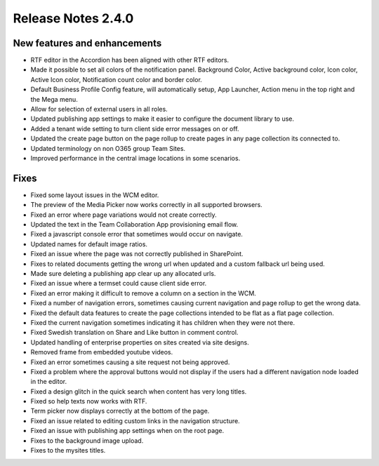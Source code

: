 Release Notes 2.4.0
========================================

New features and enhancements
***********************

- RTF editor in the Accordion has been aligned with other RTF editors.
- Made it possible to set all colors of the notification panel. Background Color, Active background color, Icon color, Active Icon color, Notification count color and border color.
- Default Business Profile Config feature, will automatically setup, App Launcher, Action menu in the top right and the Mega menu.
- Allow for selection of external users in all roles.
- Updated publishing app settings to make it easier to configure the document library to use.
- Added a tenant wide setting to turn client side error messages on or off.
- Updated the create page button on the page rollup to create pages in any page collection its connected to. 
- Updated terminology on non O365 group Team Sites.
- Improved performance in the central image locations in some scenarios.

Fixes
***********************

- Fixed some layout issues in the WCM editor.
- The preview of the Media Picker now works correctly in all supported browsers.
- Fixed an error where page variations would not create correctly.
- Updated the text in the Team Collaboration App provisioning email flow.
- Fixed a javascript console error that sometimes would occur on navigate.
- Updated names for default image ratios.
- Fixed an issue where the page was not correctly published in SharePoint.
- Fixes to related documents getting the wrong url when updated and a custom fallback url being used.
- Made sure deleting a publishing app clear up any allocated urls.
- Fixed an issue where a termset could cause client side error.
- Fixed an error making it difficult to remove a column on a section in the WCM.
- Fixed a number of navigation errors, sometimes causing current navigation and page rollup to get the wrong data. 
- Fixed the default data features to create the page collections intended to be flat as a flat page collection.
- Fixed the current navigation sometimes indicating it has children when they were not there.
- Fixed Swedish translation on Share and Like button in comment control. 
- Updated handling of enterprise properties on sites created via site designs. 
- Removed frame from embedded youtube videos.
- Fixed an error sometimes causing a site request not being approved.
- Fixed a problem where the approval buttons would not display if the users had a different navigation node loaded in the editor. 
- Fixed a design glitch in the quick search when content has very long titles. 
- Fixed so help texts now works with RTF.
- Term picker now displays correctly at the bottom of the page. 
- Fixed an issue related to editing custom links in the navigation structure. 
- Fixed an issue with publishing app settings when on the root page. 
- Fixes to the background image upload. 
- Fixes to the mysites titles.
